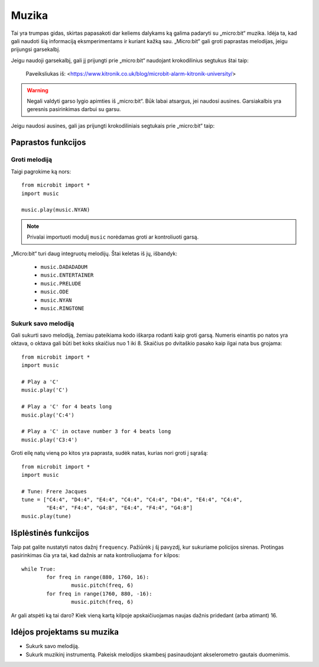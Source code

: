 ****************
Muzika
****************
Tai yra trumpas gidas, skirtas papasakoti dar keliems dalykams ką galima padaryti su „micro:bit“ muzika. Idėja ta, kad gali naudoti šią informaciją eksmperimentams ir kuriant kažką sau. „Micro:bit“ gali groti paprastas melodijas, jeigu prijungsi garsekalbį.

Jeigu naudoji garsekalbį, gali jį prijungti prie „micro:bit“ naudojant krokodilinius segtukus štai taip:

.. figure:: connect_speaker.jpg
   :scale: 150 %

   Paveiksliukas iš: <https://www.kitronik.co.uk/blog/microbit-alarm-kitronik-university/>

.. warning:: Negali valdyti garso lygio apimties iš „micro:bit“. Būk labai atsargus, jei naudosi ausines. Garsiakalbis yra geresnis pasirinkimas darbui su garsu.

Jeigu naudosi ausines, gali jas prijungti krokodiliniais segtukais prie „micro:bit“ taip:

.. image:: connect_headphones.jpg
   :scale: 70 %

Paprastos funkcijos
===================

Groti melodiją
--------------
Taigi pagrokime ką nors::

	from microbit import *
	import music

	music.play(music.NYAN)

.. note:: Privalai importuoti modulį ``music`` norėdamas groti ar kontroliuoti garsą.

„Micro:bit“ turi daug integruotų melodijų. Štai keletas iš jų, išbandyk: 

 *  ``music.DADADADUM``
 *  ``music.ENTERTAINER``
 *  ``music.PRELUDE``
 *  ``music.ODE``
 *  ``music.NYAN``
 * ``music.RINGTONE``
 
 
Sukurk savo melodiją
--------------------
Gali sukurti savo melodiją, žemiau pateikiama kodo iškarpa rodanti kaip groti garsą. Numeris einantis po natos yra oktava, o oktava gali būti bet koks skaičius nuo 1 iki 8. Skaičius po dvitaškio pasako kaip ilgai nata bus grojama::

	from microbit import *
	import music

	# Play a 'C'
	music.play('C')

	# Play a 'C' for 4 beats long
	music.play('C:4')

	# Play a 'C' in octave number 3 for 4 beats long
 	music.play('C3:4')

Groti eilę natų vieną po kitos yra paprasta, sudėk natas, kurias nori groti į sąrašą::

	from microbit import *
	import music

	# Tune: Frere Jacques
	tune = ["C4:4", "D4:4", "E4:4", "C4:4", "C4:4", "D4:4", "E4:4", "C4:4",
        	"E4:4", "F4:4", "G4:8", "E4:4", "F4:4", "G4:8"]
	music.play(tune)
	

Išplėstinės funkcijos
=====================
Taip pat galite nustatyti natos dažnį ``frequency``. Pažiūrėk į šį pavyzdį, kur sukuriame policijos sirenas. Protingas pasirinkimas čia yra tai, kad dažnis ar nata kontroliuojama ``for`` kilpos::

	while True:
		for freq in range(880, 1760, 16):
		        music.pitch(freq, 6)
		for freq in range(1760, 880, -16):
			music.pitch(freq, 6)

Ar gali atspėti ką tai daro? Kiek vieną kartą kilpoje apskaičiuojamas naujas dažnis pridedant (arba atimant) 16.

Idėjos projektams su muzika 
==============================
* Sukurk savo melodiją.
* Sukurk muzikinį instrumentą. Pakeisk melodijos skambesį pasinaudojant akselerometro gautais duomenimis. 
